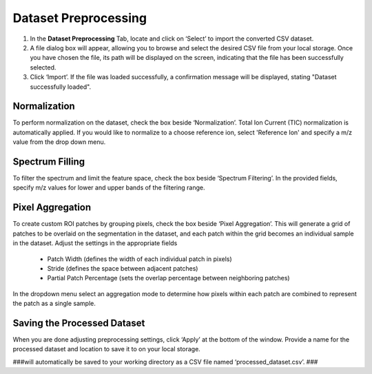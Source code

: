 Dataset Preprocessing
#####
#. In the **Dataset Preprocessing** Tab, locate and click on ‘Select’ to import the converted CSV dataset. 
#. A file dialog box will appear, allowing you to browse and select the desired CSV file from your local storage. Once you have chosen the file, its path will be displayed on the screen, indicating that the file has been successfully selected. 
#. Click ‘Import’. If the file was loaded successfully, a confirmation message will be displayed, stating "Dataset successfully loaded". 


Normalization 
---------
To perform normalization on the dataset, check the box beside ‘Normalization’. Total Ion Current (TIC) normalization is automatically applied. If you would like to normalize to a choose reference ion, select 'Reference Ion' and specify a m/z value from the drop down menu. 

Spectrum Filling
----------
To filter the spectrum and limit the feature space, check the box beside ‘Spectrum Filtering’. In the provided fields, specify m/z values for lower and upper bands of the filtering range.

Pixel Aggregation
--------
To create custom ROI patches by grouping pixels, check the box beside ‘Pixel Aggregation’. This will generate a grid of patches to be overlaid on the segmentation in the dataset, and each patch within the grid becomes an individual sample in the dataset. 
Adjust the settings in the appropriate fields 
    - Patch Width (defines the width of each individual patch in pixels)
    - Stride (defines the space between adjacent patches)
    - Partial Patch Percentage (sets the overlap percentage between neighboring patches)
In the dropdown menu select an aggregation mode to determine how pixels within each patch are combined to represent the patch as a single sample. 


Saving the Processed Dataset 
-----------
When you are done adjusting preprocessing settings, click ‘Apply’ at the bottom of the window. Provide a name for the processed dataset and location to save it to on your local storage. 

###will automatically be saved to your working directory as a CSV file named ‘processed_dataset.csv’. ###
